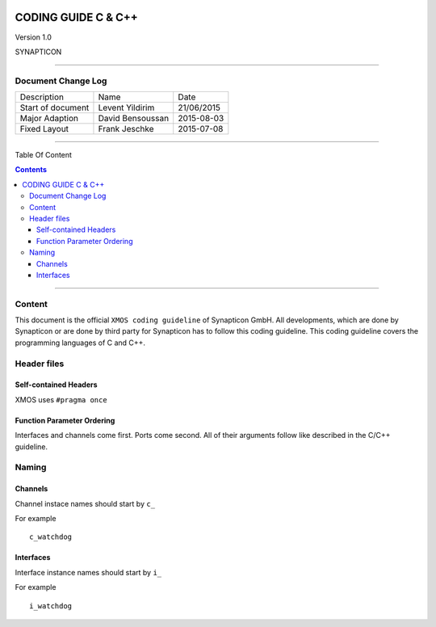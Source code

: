 
.. image:: image/logo.gif



====================
CODING GUIDE C & C++
====================

Version 1.0

SYNAPTICON

--------------

Document Change Log
===================

+-------------------------+-------------------------+-------------------------+
| Description             | Name                    | Date                    |
+-------------------------+-------------------------+-------------------------+
| Start of document       | Levent Yildirim         | 21/06/2015              |
+-------------------------+-------------------------+-------------------------+
| Major Adaption          | David Bensoussan        | 2015-08-03              |
+-------------------------+-------------------------+-------------------------+
| Fixed Layout            | Frank Jeschke           | 2015-07-08              |
+-------------------------+-------------------------+-------------------------+

--------------

Table Of Content

.. contents::


--------------

Content
=======

This document is the official ``XMOS coding guideline`` of Synapticon GmbH. All
developments, which are done by Synapticon or are done by third party
for Synapticon has to follow this coding guideline. This coding
guideline covers the programming languages of C and C++.


Header files
============

Self-contained Headers
----------------------

XMOS uses ``#pragma once``

Function Parameter Ordering
---------------------------

Interfaces and channels come first. Ports come second. All of their arguments follow
like described in the C/C++ guideline.


Naming
============

Channels
---------------------------

Channel instace names should start by ``c_``

For example
::
	
	c_watchdog
	
Interfaces
---------------------------

Interface instance names should start by ``i_``

For example
::
	
	i_watchdog
